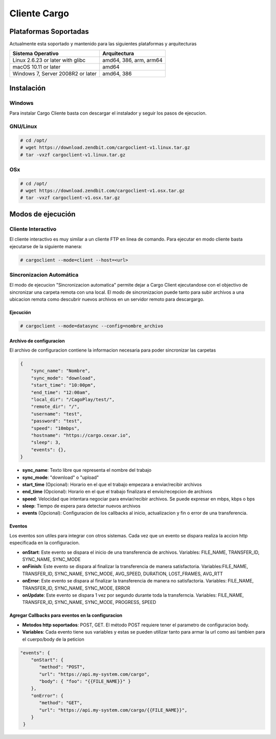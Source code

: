 #############
Cliente Cargo
#############


**********************
Plataformas Soportadas
**********************

Actualmente esta soportado y mantenido para las siguientes plataformas y arquitecturas

+-----------------------------------+------------------------+
| Sistema Operativo                 | Arquitectura           |
+===================================+========================+
| Linux 2.6.23 or later with glibc  | amd64, 386, arm, arm64 |
+-----------------------------------+------------------------+
| macOS 10.11 or later              | amd64                  |
+-----------------------------------+------------------------+
| Windows 7, Server 2008R2 or later | amd64, 386             |
+-----------------------------------+------------------------+

***********
Instalación
***********

Windows
=======

Para instalar Cargo Cliente basta con descargar el instalador y seguir los pasos de ejecucion.


GNU/Linux
=========

.. code-block:: shell

   # cd /opt/
   # wget https://download.zendbit.com/cargoclient-v1.linux.tar.gz
   # tar -vxzf cargoclient-v1.linux.tar.gz
   

OSx
===

.. code-block:: shell

   # cd /opt/
   # wget https://download.zendbit.com/cargoclient-v1.osx.tar.gz
   # tar -vxzf cargoclient-v1.osx.tar.gz
   

******************
Modos de ejecución
******************


Cliente Interactivo
===================

El cliente interactivo es muy similar a un cliente FTP en linea de comando. Para ejecutar en modo cliente basta ejecutarse de la siguiente manera:

.. code-block:: shell

   # cargoclient --mode=client --host=<url>



.. image:: client.png
    :width: 400px
    :alt: Cargo Client Interactive
    :align: center


Sincronizacion Automática
=========================

El modo de ejecucion "Sincronizacion automatica" permite dejar a Cargo Client ejecutandose con el objectivo de sincronizar una carpeta remota con una local. El modo de sincronizacion puede 
tanto para subir archivos a una ubicacion remota como descubrir nuevos archivos en un servidor remoto para descargargo.

Ejecución
---------

.. code-block:: shell

   # cargoclient --mode=datasync --config=nombre_archivo


Archivo de configuracíon
------------------------

El archivo de configuracion contiene la informacion necesaria para poder sincronizar las carpetas

.. code-block:: JSON

    {
        "sync_name": "Nombre",
        "sync_mode": "download",
        "start_time": "10:00pm",
        "end_time": "12:00am",
        "local_dir": "/CagoPlay/test/",
        "remote_dir": "/",
        "username": "test",
        "password": "test",
        "speed": "10mbps",
        "hostname": "https://cargo.cexar.io",
        "sleep": 3,
        "events": {},
    }
    

- **sync_name**: Texto libre que representa el nombre del trabajo
- **sync_mode**: "download" o "upload"
- **start_time** (Opcional): Horario en el que el trabajo empezara a enviar/recibir archivos
- **end_time** (Opcional): Horario en el que el trabajo finalizara el envio/recepcion de archivos
- **speed**: Velocidad que intentara negociar para enviar/recibir archivos. Se puede expresar en mbps, kbps o bps
- **sleep**: Tiempo de espera para detectar nuevos archivos
- **events** (Opcional): Configuracion de los callbacks al inicio, actualizacion y fin o error de una transferencia.


    
Eventos
-------

Los eventos son utiles para integrar con otros sistemas. Cada vez que un evento se dispara realiza la accion http especificada en la configuracion.

- **onStart**: Este evento se dispara el inicio de una transferencia de archivos. Variables: FILE_NAME, TRANSFER_ID, SYNC_NAME, SYNC_MODE
- **onFinish**: Este evento se dispara al finalizar la transferencia de manera satisfactoria. Variables:FILE_NAME, TRANSFER_ID, SYNC_NAME, SYNC_MODE, AVG_SPEED, DURATION, LOST_FRAMES, AVG_RTT
- **onError**: Este evento se dispara al finalizar la transferencia de manera no satisfactoria. Variables: FILE_NAME, TRANSFER_ID, SYNC_NAME, SYNC_MODE, ERROR
- **onUpdate**: Este evento se dispara 1 vez por segundo durante toda la transferncia. Variables:  FILE_NAME, TRANSFER_ID, SYNC_NAME, SYNC_MODE, PROGRESS, SPEED

Agregar Callbacks para eventos en la configuracion
--------------------------------------------------

- **Metodos http soportados**: POST, GET. El método POST requiere tener el parametro de configuracion body. 
- **Variables**: Cada evento tiene sus variables y estas se pueden utilizar tanto para armar la url como asi tambien para el cuerpo/body de la peticion

.. code-block:: JSON

    "events": {
        "onStart": {
           "method": "POST",
           "url": "https://api.my-system.com/cargo",
           "body": { "foo": "{{FILE_NAME}}" }
        },
        "onError": {
           "method": "GET",
           "url": "https://api.my-system.com/cargo/{{FILE_NAME}}",
        }
     } 
    








